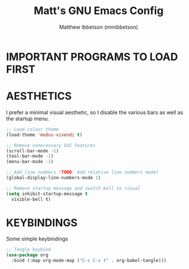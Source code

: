 #+TITLE: Matt's GNU Emacs Config
#+AUTHOR: Matthew Ibbetson (mmibbetson)
#+DESCRIPTION: mmibbetson's personal Emacs config.
#+STARTUP: showeverything
#+OPTIONS: toc:2
#+PROPERTY: header-args:emacs-lisp :tangle config.el

* IMPORTANT PROGRAMS TO LOAD FIRST

* AESTHETICS

I prefer a minimal visual aesthetic, so I disable the various bars as well as the startup menu.

#+begin_src emacs-lisp
  ;; Load colour theme
  (load-theme 'modus-vivendi t)

  ;; Remove unnecessary GUI features
  (scroll-bar-mode -1)
  (tool-bar-mode -1)
  (menu-bar-mode -1)

  ;; Add line numbers (TODO: Add relative line numbers mode)
  (global-display-line-numbers-mode 1)

  ;; Remove startup message and switch bell to visual
  (setq inhibit-startup-message t
	visible-bell t)
#+end_src

* KEYBINDINGS

Some simple keybindings

#+begin_src emacs-lisp
  ;; Tangle keybind
  (use-package org
    :bind (:map org-mode-map ("C-c C-v t" . org-babel-tangle)))
#+end_src
